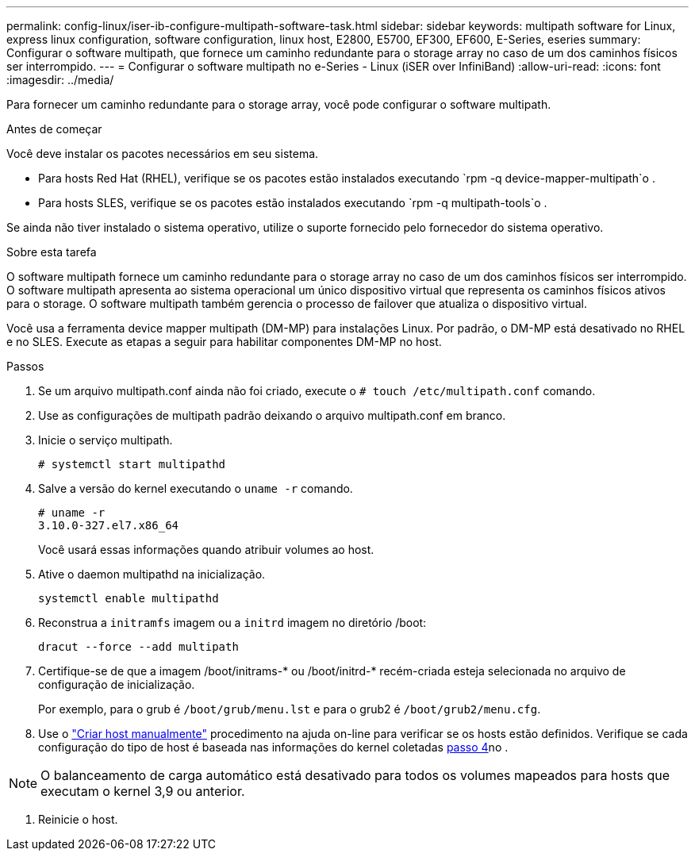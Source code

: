 ---
permalink: config-linux/iser-ib-configure-multipath-software-task.html 
sidebar: sidebar 
keywords: multipath software for Linux, express linux configuration, software configuration, linux host, E2800, E5700, EF300, EF600, E-Series, eseries 
summary: Configurar o software multipath, que fornece um caminho redundante para o storage array no caso de um dos caminhos físicos ser interrompido. 
---
= Configurar o software multipath no e-Series - Linux (iSER over InfiniBand)
:allow-uri-read: 
:icons: font
:imagesdir: ../media/


[role="lead"]
Para fornecer um caminho redundante para o storage array, você pode configurar o software multipath.

.Antes de começar
Você deve instalar os pacotes necessários em seu sistema.

* Para hosts Red Hat (RHEL), verifique se os pacotes estão instalados executando `rpm -q device-mapper-multipath`o .
* Para hosts SLES, verifique se os pacotes estão instalados executando `rpm -q multipath-tools`o .


Se ainda não tiver instalado o sistema operativo, utilize o suporte fornecido pelo fornecedor do sistema operativo.

.Sobre esta tarefa
O software multipath fornece um caminho redundante para o storage array no caso de um dos caminhos físicos ser interrompido. O software multipath apresenta ao sistema operacional um único dispositivo virtual que representa os caminhos físicos ativos para o storage. O software multipath também gerencia o processo de failover que atualiza o dispositivo virtual.

Você usa a ferramenta device mapper multipath (DM-MP) para instalações Linux. Por padrão, o DM-MP está desativado no RHEL e no SLES. Execute as etapas a seguir para habilitar componentes DM-MP no host.

.Passos
. Se um arquivo multipath.conf ainda não foi criado, execute o `# touch /etc/multipath.conf` comando.
. Use as configurações de multipath padrão deixando o arquivo multipath.conf em branco.
. Inicie o serviço multipath.
+
[listing]
----
# systemctl start multipathd
----
. Salve a versão do kernel executando o `uname -r` comando.
+
[listing]
----
# uname -r
3.10.0-327.el7.x86_64
----
+
Você usará essas informações quando atribuir volumes ao host.

. Ative o daemon multipathd na inicialização.
+
[listing]
----
systemctl enable multipathd
----
. Reconstrua a `initramfs` imagem ou a `initrd` imagem no diretório /boot:
+
[listing]
----
dracut --force --add multipath
----
. Certifique-se de que a imagem /boot/initrams-* ou /boot/initrd-* recém-criada esteja selecionada no arquivo de configuração de inicialização.
+
Por exemplo, para o grub é `/boot/grub/menu.lst` e para o grub2 é `/boot/grub2/menu.cfg`.

. Use o https://docs.netapp.com/us-en/e-series-santricity/sm-storage/create-host-manually.html["Criar host manualmente"] procedimento na ajuda on-line para verificar se os hosts estão definidos. Verifique se cada configuração do tipo de host é baseada nas informações do kernel coletadas <<step4,passo 4>>no .



NOTE: O balanceamento de carga automático está desativado para todos os volumes mapeados para hosts que executam o kernel 3,9 ou anterior.

. Reinicie o host.


